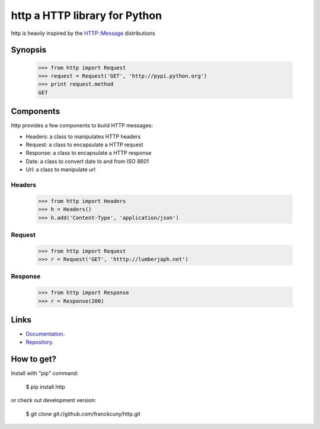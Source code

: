 http a HTTP library for Python
==============================

http is heavily inspired by the `HTTP::Message <https://metacpan.org/module/HTTP::Message>`_ distributions

Synopsis
--------

    >>> from http import Request
    >>> request = Request('GET', 'http://pypi.python.org')
    >>> print request.method
    GET

Components
----------

http provides a few components to build HTTP messages:

- Headers: a class to manipulates HTTP headers
- Request: a class to encapsulate a HTTP request
- Response: a class to encapsulate a HTTP response
- Date: a class to convert date to and from ISO 8601 
- Url: a class to manipulate url

Headers
~~~~~~~

    >>> from http import Headers
    >>> h = Headers()
    >>> h.add('Content-Type', 'application/json')

Request
~~~~~~~

    >>> from http import Request
    >>> r = Request('GET', 'htttp://lumberjaph.net')

Response
~~~~~~~~

    >>> from http import Response
    >>> r = Response(200)

Links
-----

- `Documentation <http://readthedocs.org/docs/http/en/latest/>`_.
- `Repository <git://github.com/franckcuny/http.git>`_.

How to get?
-----------

Install with "pip" command:

    $ pip install http

or check out development version:

    $ git clone git://github.com/franckcuny/http.git

